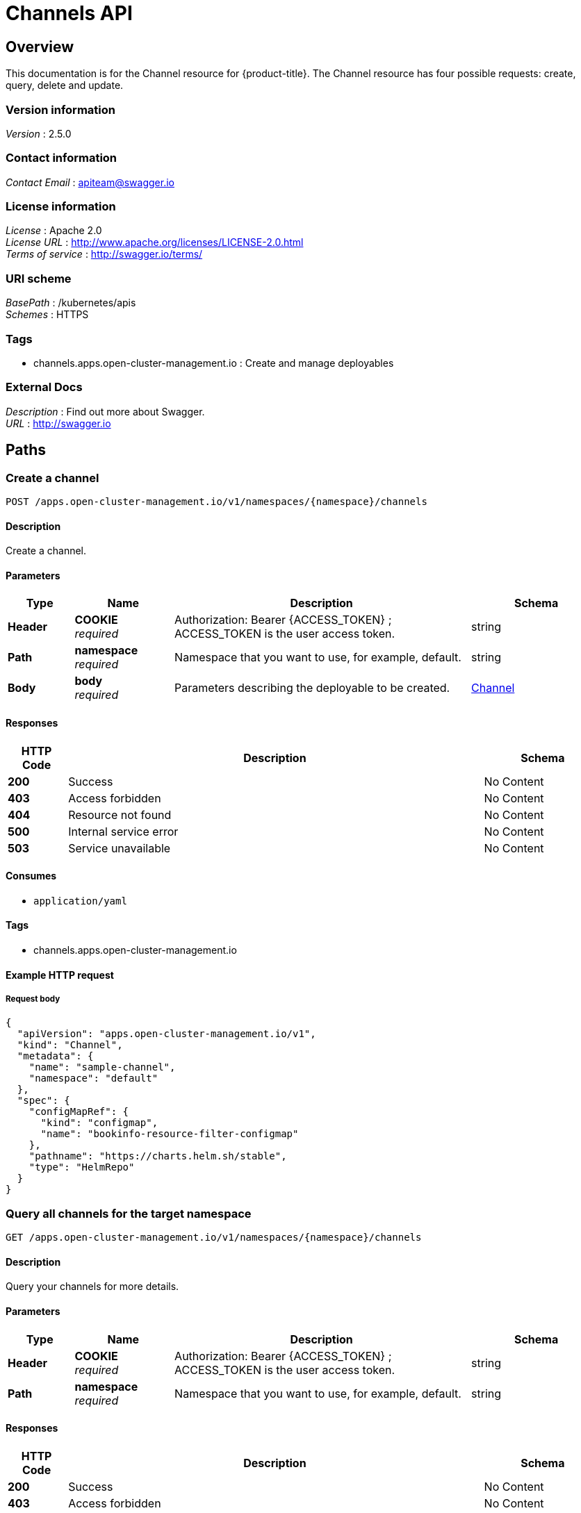 [#channels-api]
= Channels API


[[_rhacm-docs_apis_channels_jsonoverview]]
== Overview
This documentation is for the Channel resource for {product-title}. The Channel resource has four possible requests: create, query, delete and update.


=== Version information
[%hardbreaks]
__Version__ : 2.5.0


=== Contact information
[%hardbreaks]
__Contact Email__ : apiteam@swagger.io


=== License information
[%hardbreaks]
__License__ : Apache 2.0
__License URL__ : http://www.apache.org/licenses/LICENSE-2.0.html
__Terms of service__ : http://swagger.io/terms/


=== URI scheme
[%hardbreaks]
__BasePath__ : /kubernetes/apis
__Schemes__ : HTTPS


=== Tags

* channels.apps.open-cluster-management.io : Create and manage deployables


=== External Docs
[%hardbreaks]
__Description__ : Find out more about Swagger.
__URL__ : http://swagger.io




[[_rhacm-docs_apis_channels_jsonpaths]]
== Paths

[[_rhacm-docs_apis_channels_jsoncreatechannel]]
=== Create a channel
....
POST /apps.open-cluster-management.io/v1/namespaces/{namespace}/channels
....


==== Description
Create a channel.


==== Parameters

[options="header", cols=".^2a,.^3a,.^9a,.^4a"]
|===
|Type|Name|Description|Schema
|**Header**|**COOKIE** +
__required__|Authorization: Bearer {ACCESS_TOKEN} ; ACCESS_TOKEN is the user access token.|string
|**Path**|**namespace** +
__required__|Namespace that you want to use, for example, default.|string
|**Body**|**body** +
__required__|Parameters describing the deployable to be created.|<<_rhacm-docs_apis_channels_jsonchannel,Channel>>
|===


==== Responses

[options="header", cols=".^2a,.^14a,.^4a"]
|===
|HTTP Code|Description|Schema
|**200**|Success|No Content
|**403**|Access forbidden|No Content
|**404**|Resource not found|No Content
|**500**|Internal service error|No Content
|**503**|Service unavailable|No Content
|===


==== Consumes

* `application/yaml`


==== Tags

* channels.apps.open-cluster-management.io


==== Example HTTP request

===== Request body
[source,json]
----
{
  "apiVersion": "apps.open-cluster-management.io/v1",
  "kind": "Channel",
  "metadata": {
    "name": "sample-channel",
    "namespace": "default"
  },
  "spec": {
    "configMapRef": {
      "kind": "configmap",
      "name": "bookinfo-resource-filter-configmap"
    },
    "pathname": "https://charts.helm.sh/stable",
    "type": "HelmRepo"
  }
}
----


[[_rhacm-docs_apis_channels_jsonquerychannels]]
=== Query all channels for the target namespace
....
GET /apps.open-cluster-management.io/v1/namespaces/{namespace}/channels
....


==== Description
Query your channels for more details.


==== Parameters

[options="header", cols=".^2a,.^3a,.^9a,.^4a"]
|===
|Type|Name|Description|Schema
|**Header**|**COOKIE** +
__required__|Authorization: Bearer {ACCESS_TOKEN} ; ACCESS_TOKEN is the user access token.|string
|**Path**|**namespace** +
__required__|Namespace that you want to use, for example, default.|string
|===


==== Responses

[options="header", cols=".^2a,.^14a,.^4a"]
|===
|HTTP Code|Description|Schema
|**200**|Success|No Content
|**403**|Access forbidden|No Content
|**404**|Resource not found|No Content
|**500**|Internal service error|No Content
|**503**|Service unavailable|No Content
|===


==== Consumes

* `application/yaml`


==== Tags

* channels.apps.open-cluster-management.io


[[_rhacm-docs_apis_channels_jsonquerychannel]]
=== Query a single channels of a namespace
....
GET /apps.open-cluster-management.io/v1/namespaces/{namespace}/channels/{channel_name}
....


==== Description
Query a single channels for more details.


==== Parameters

[options="header", cols=".^2a,.^3a,.^9a,.^4a"]
|===
|Type|Name|Description|Schema
|**Header**|**COOKIE** +
__required__|Authorization: Bearer {ACCESS_TOKEN} ; ACCESS_TOKEN is the user access token.|string
|**Path**|**channel_name** +
__required__|Name of the deployable that you wan to query.|string
|**Path**|**namespace** +
__required__|Namespace that you want to use, for example, default.|string
|===


==== Responses

[options="header", cols=".^2a,.^14a,.^4a"]
|===
|HTTP Code|Description|Schema
|**200**|Success|No Content
|**403**|Access forbidden|No Content
|**404**|Resource not found|No Content
|**500**|Internal service error|No Content
|**503**|Service unavailable|No Content
|===


==== Tags

* channels.apps.open-cluster-management.io


[[_rhacm-docs_apis_channels_jsonchanneldeployable]]
=== Delete a Channel
....
DELETE /apps.open-cluster-management.io/v1/namespaces/{namespace}/channels/{channel_name}
....


==== Parameters

[options="header", cols=".^2a,.^3a,.^9a,.^4a"]
|===
|Type|Name|Description|Schema
|**Header**|**COOKIE** +
__required__|Authorization: Bearer {ACCESS_TOKEN} ; ACCESS_TOKEN is the user access token.|string
|**Path**|**channel_name** +
__required__|Name of the Channel that you want to delete.|string
|**Path**|**namespace** +
__required__|Namespace that you want to use, for example, default.|string
|===


==== Responses

[options="header", cols=".^2a,.^14a,.^4a"]
|===
|HTTP Code|Description|Schema
|**200**|Success|No Content
|**403**|Access forbidden|No Content
|**404**|Resource not found|No Content
|**500**|Internal service error|No Content
|**503**|Service unavailable|No Content
|===


==== Tags

* channels.apps.open-cluster-management.io




[[_rhacm-docs_apis_channels_jsondefinitions]]
== Definitions

[[_rhacm-docs_apis_channels_jsonchannel]]
=== Channel

[options="header", cols=".^3a,.^4a"]
|===
|Name|Schema
|**apiVersion** +
__required__|string
|**kind** +
__required__|string
|**metadata** +
__required__|object
|**spec** +
__required__|<<_rhacm-docs_apis_channels_jsonchannel_spec,spec>>
|===

[[_rhacm-docs_apis_channels_jsonchannel_spec]]
**spec**

[options="header", cols=".^3a,.^11a,.^4a"]
|===
|Name|Description|Schema
|**configMapRef** +
__optional__|ObjectReference contains enough information to let you inspect or modify the referred object.|<<_rhacm-docs_apis_channels_jsonchannel_configmapref,configMapRef>>
|**gates** +
__optional__|ChannelGate defines criteria for promote to channel|<<_rhacm-docs_apis_channels_jsonchannel_gates,gates>>
|**pathname** +
__required__||string
|**secretRef** +
__optional__|ObjectReference contains enough information to let you inspect or modify the referred object.|<<_rhacm-docs_apis_channels_jsonchannel_secretref,secretRef>>
|**sourceNamespaces** +
__optional__|| enum (Namespace, HelmRepo, ObjectBucket, Git, namespace, helmrepo, objectbucket, github) array
|===

[[_rhacm-docs_apis_channels_jsonchannel_configmapref]]
**configMapRef**

[options="header", cols=".^3a,.^11a,.^4a"]
|===
|Name|Description|Schema
|**apiVersion** +
__optional__|API version of the referent.|string
|**fieldPath** +
__optional__|If referring to a piece of an object instead of an entire object, this string should contain a valid JSON/Go field access statement, such as desiredState.manifest.containers[2]. For example, if the object reference is to a container within a pod, this would take on a value like: "spec.containers{name}" (where "name" refers to the name of the container that triggered the event) or if no container name is specified "spec.containers[2]" (container with index 2 in this pod). This syntax is chosen only to have some well-defined way of referencing a part of an object. TODO: this design is not final and this field is subject to change in the future.|string
|**kind** +
__optional__|Kind of the referent. More info: https://git.k8s.io/community/contributors/devel/api-conventions.md#types-kinds|string
|**name** +
__optional__|Name of the referent. More info: https://kubernetes.io/docs/concepts/overview/working-with-objects/names/#names[Names]|string
|**namespace** +
__optional__|Namespace of the referent. More info: https://kubernetes.io/docs/concepts/overview/working-with-objects/namespaces/|string
|**resourceVersion** +
__optional__|Specific resourceVersion to which this reference is made, if any. More info: https://git.k8s.io/community/contributors/devel/api-conventions.md#concurrency-control-and-consistency|string
|**uid** +
__optional__|UID of the referent. More info: https://kubernetes.io/docs/concepts/overview/working-with-objects/names/#uids[UIDs]|string
|===

[[_rhacm-docs_apis_channels_jsonchannel_gates]]
**gates**

[options="header", cols=".^3a,.^11a,.^4a"]
|===
|Name|Description|Schema
|**annotations** +
__optional__|typical annotations of k8s|<<_rhacm-docs_apis_channels_jsonchannel_gates_annotations,annotations>>
|**labelSelector** +
__optional__|A label selector is a label query over a set of resources. The result of matchLabels and matchExpressions are ANDed. An empty label selector matches all objects. A null label selector matches no objects.|<<_rhacm-docs_apis_channels_jsonchannel_gates_labelselector,labelSelector>>
|**name** +
__optional__||string
|===

[[_rhacm-docs_apis_channels_jsonchannel_gates_annotations]]
**annotations**

[options="header", cols=".^3a,.^4a"]
|===
|Name|Schema
|**key** +
__optional__|string
|**value** +
__optional__|string
|===

[[_rhacm-docs_apis_channels_jsonchannel_gates_labelselector]]
**labelSelector**

[options="header", cols=".^3a,.^11a,.^4a"]
|===
|Name|Description|Schema
|**matchExpressions** +
__optional__|matchExpressions is a list of label selector requirements. The requirements are ANDed.| <<_rhacm-docs_apis_channels_jsonchannel_gates_labelselector_matchexpressions,matchExpressions>> array
|**matchLabels** +
__optional__|matchLabels is a map of {key,value} pairs. A single {key,value} in the matchLabels map is equivalent to an element of matchExpressions, whose key field is "key", the operator is "In", and the values array contains only "value". The requirements are ANDed.| string, string map
|===

[[_rhacm-docs_apis_channels_jsonchannel_gates_labelselector_matchexpressions]]
**matchExpressions**

[options="header", cols=".^3a,.^11a,.^4a"]
|===
|Name|Description|Schema
|**key** +
__required__|key is the label key that the selector applies to.|string
|**operator** +
__required__|operator represents a key's relationship to a set of values. Valid operators are In, NotIn, Exists and DoesNotExist.|string
|**values** +
__optional__|values is an array of string values. If the operator is In or NotIn, the values array must be non-empty. If the operator is Exists or DoesNotExist, the values array must be empty. This array is replaced during a strategic merge patch.| string array
|===

[[_rhacm-docs_apis_channels_jsonchannel_secretref]]
**secretRef**

[options="header", cols=".^3a,.^11a,.^4a"]
|===
|Name|Description|Schema
|**apiVersion** +
__optional__|API version of the referent.|string
|**fieldPath** +
__optional__|If referring to a piece of an object instead of an entire object, this string should contain a valid JSON/Go field access statement, such as desiredState.manifest.containers[2]. For example, if the object reference is to a container within a pod, this would take on a value like: "spec.containers{name}" (where "name" refers to the name of the container that triggered the event) or if no container name is specified "spec.containers[2]" (container with index 2 in this pod). This syntax is chosen only to have some well-defined way of referencing a part of an object. TODO: this design is not final and this field is subject to change in the future.|string
|**kind** +
__optional__|Kind of the referent. More info: https://git.k8s.io/community/contributors/devel/api-conventions.md#types-kinds|string
|**name** +
__optional__|Name of the referent. More info: https://kubernetes.io/docs/concepts/overview/working-with-objects/names/#names[Names]|string
|**namespace** +
__optional__|Namespace of the referent. More info: https://kubernetes.io/docs/concepts/overview/working-with-objects/namespaces/|string
|**resourceVersion** +
__optional__|Specific resourceVersion to which this reference is made, if any. More info: https://git.k8s.io/community/contributors/devel/api-conventions.md#concurrency-control-and-consistency|string
|**uid** +
__optional__|UID of the referent. More info: https://kubernetes.io/docs/concepts/overview/working-with-objects/names/#uids[UIIDs]|string
|===





